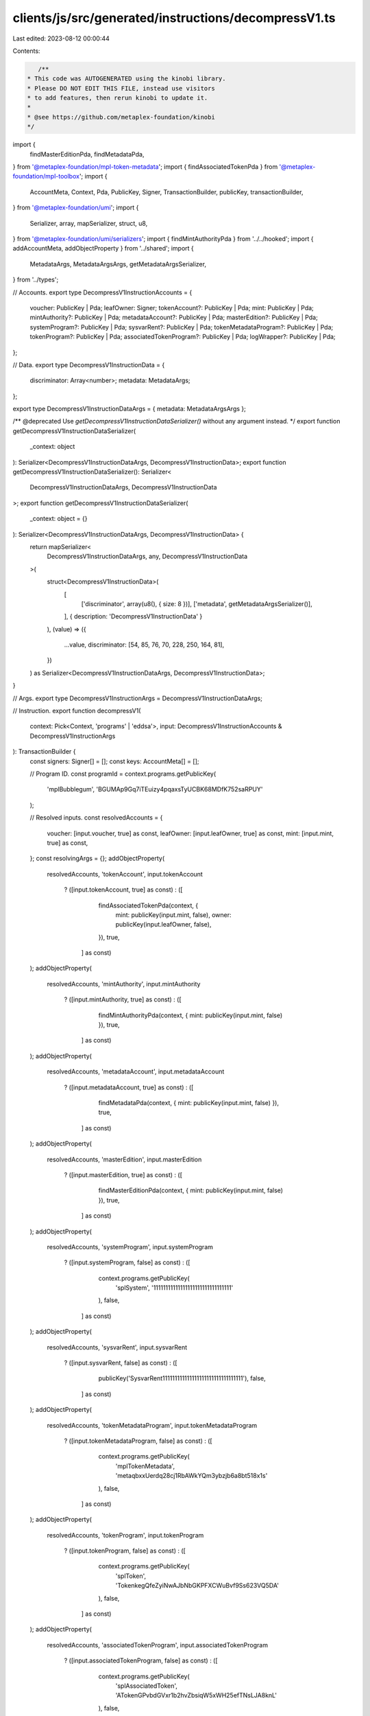 clients/js/src/generated/instructions/decompressV1.ts
=====================================================

Last edited: 2023-08-12 00:00:44

Contents:

.. code-block:: ts

    /**
 * This code was AUTOGENERATED using the kinobi library.
 * Please DO NOT EDIT THIS FILE, instead use visitors
 * to add features, then rerun kinobi to update it.
 *
 * @see https://github.com/metaplex-foundation/kinobi
 */

import {
  findMasterEditionPda,
  findMetadataPda,
} from '@metaplex-foundation/mpl-token-metadata';
import { findAssociatedTokenPda } from '@metaplex-foundation/mpl-toolbox';
import {
  AccountMeta,
  Context,
  Pda,
  PublicKey,
  Signer,
  TransactionBuilder,
  publicKey,
  transactionBuilder,
} from '@metaplex-foundation/umi';
import {
  Serializer,
  array,
  mapSerializer,
  struct,
  u8,
} from '@metaplex-foundation/umi/serializers';
import { findMintAuthorityPda } from '../../hooked';
import { addAccountMeta, addObjectProperty } from '../shared';
import {
  MetadataArgs,
  MetadataArgsArgs,
  getMetadataArgsSerializer,
} from '../types';

// Accounts.
export type DecompressV1InstructionAccounts = {
  voucher: PublicKey | Pda;
  leafOwner: Signer;
  tokenAccount?: PublicKey | Pda;
  mint: PublicKey | Pda;
  mintAuthority?: PublicKey | Pda;
  metadataAccount?: PublicKey | Pda;
  masterEdition?: PublicKey | Pda;
  systemProgram?: PublicKey | Pda;
  sysvarRent?: PublicKey | Pda;
  tokenMetadataProgram?: PublicKey | Pda;
  tokenProgram?: PublicKey | Pda;
  associatedTokenProgram?: PublicKey | Pda;
  logWrapper?: PublicKey | Pda;
};

// Data.
export type DecompressV1InstructionData = {
  discriminator: Array<number>;
  metadata: MetadataArgs;
};

export type DecompressV1InstructionDataArgs = { metadata: MetadataArgsArgs };

/** @deprecated Use `getDecompressV1InstructionDataSerializer()` without any argument instead. */
export function getDecompressV1InstructionDataSerializer(
  _context: object
): Serializer<DecompressV1InstructionDataArgs, DecompressV1InstructionData>;
export function getDecompressV1InstructionDataSerializer(): Serializer<
  DecompressV1InstructionDataArgs,
  DecompressV1InstructionData
>;
export function getDecompressV1InstructionDataSerializer(
  _context: object = {}
): Serializer<DecompressV1InstructionDataArgs, DecompressV1InstructionData> {
  return mapSerializer<
    DecompressV1InstructionDataArgs,
    any,
    DecompressV1InstructionData
  >(
    struct<DecompressV1InstructionData>(
      [
        ['discriminator', array(u8(), { size: 8 })],
        ['metadata', getMetadataArgsSerializer()],
      ],
      { description: 'DecompressV1InstructionData' }
    ),
    (value) => ({
      ...value,
      discriminator: [54, 85, 76, 70, 228, 250, 164, 81],
    })
  ) as Serializer<DecompressV1InstructionDataArgs, DecompressV1InstructionData>;
}

// Args.
export type DecompressV1InstructionArgs = DecompressV1InstructionDataArgs;

// Instruction.
export function decompressV1(
  context: Pick<Context, 'programs' | 'eddsa'>,
  input: DecompressV1InstructionAccounts & DecompressV1InstructionArgs
): TransactionBuilder {
  const signers: Signer[] = [];
  const keys: AccountMeta[] = [];

  // Program ID.
  const programId = context.programs.getPublicKey(
    'mplBubblegum',
    'BGUMAp9Gq7iTEuizy4pqaxsTyUCBK68MDfK752saRPUY'
  );

  // Resolved inputs.
  const resolvedAccounts = {
    voucher: [input.voucher, true] as const,
    leafOwner: [input.leafOwner, true] as const,
    mint: [input.mint, true] as const,
  };
  const resolvingArgs = {};
  addObjectProperty(
    resolvedAccounts,
    'tokenAccount',
    input.tokenAccount
      ? ([input.tokenAccount, true] as const)
      : ([
          findAssociatedTokenPda(context, {
            mint: publicKey(input.mint, false),
            owner: publicKey(input.leafOwner, false),
          }),
          true,
        ] as const)
  );
  addObjectProperty(
    resolvedAccounts,
    'mintAuthority',
    input.mintAuthority
      ? ([input.mintAuthority, true] as const)
      : ([
          findMintAuthorityPda(context, { mint: publicKey(input.mint, false) }),
          true,
        ] as const)
  );
  addObjectProperty(
    resolvedAccounts,
    'metadataAccount',
    input.metadataAccount
      ? ([input.metadataAccount, true] as const)
      : ([
          findMetadataPda(context, { mint: publicKey(input.mint, false) }),
          true,
        ] as const)
  );
  addObjectProperty(
    resolvedAccounts,
    'masterEdition',
    input.masterEdition
      ? ([input.masterEdition, true] as const)
      : ([
          findMasterEditionPda(context, { mint: publicKey(input.mint, false) }),
          true,
        ] as const)
  );
  addObjectProperty(
    resolvedAccounts,
    'systemProgram',
    input.systemProgram
      ? ([input.systemProgram, false] as const)
      : ([
          context.programs.getPublicKey(
            'splSystem',
            '11111111111111111111111111111111'
          ),
          false,
        ] as const)
  );
  addObjectProperty(
    resolvedAccounts,
    'sysvarRent',
    input.sysvarRent
      ? ([input.sysvarRent, false] as const)
      : ([
          publicKey('SysvarRent111111111111111111111111111111111'),
          false,
        ] as const)
  );
  addObjectProperty(
    resolvedAccounts,
    'tokenMetadataProgram',
    input.tokenMetadataProgram
      ? ([input.tokenMetadataProgram, false] as const)
      : ([
          context.programs.getPublicKey(
            'mplTokenMetadata',
            'metaqbxxUerdq28cj1RbAWkYQm3ybzjb6a8bt518x1s'
          ),
          false,
        ] as const)
  );
  addObjectProperty(
    resolvedAccounts,
    'tokenProgram',
    input.tokenProgram
      ? ([input.tokenProgram, false] as const)
      : ([
          context.programs.getPublicKey(
            'splToken',
            'TokenkegQfeZyiNwAJbNbGKPFXCWuBvf9Ss623VQ5DA'
          ),
          false,
        ] as const)
  );
  addObjectProperty(
    resolvedAccounts,
    'associatedTokenProgram',
    input.associatedTokenProgram
      ? ([input.associatedTokenProgram, false] as const)
      : ([
          context.programs.getPublicKey(
            'splAssociatedToken',
            'ATokenGPvbdGVxr1b2hvZbsiqW5xWH25efTNsLJA8knL'
          ),
          false,
        ] as const)
  );
  addObjectProperty(
    resolvedAccounts,
    'logWrapper',
    input.logWrapper
      ? ([input.logWrapper, false] as const)
      : ([
          context.programs.getPublicKey(
            'splNoop',
            'noopb9bkMVfRPU8AsbpTUg8AQkHtKwMYZiFUjNRtMmV'
          ),
          false,
        ] as const)
  );
  const resolvedArgs = { ...input, ...resolvingArgs };

  addAccountMeta(keys, signers, resolvedAccounts.voucher, false);
  addAccountMeta(keys, signers, resolvedAccounts.leafOwner, false);
  addAccountMeta(keys, signers, resolvedAccounts.tokenAccount, false);
  addAccountMeta(keys, signers, resolvedAccounts.mint, false);
  addAccountMeta(keys, signers, resolvedAccounts.mintAuthority, false);
  addAccountMeta(keys, signers, resolvedAccounts.metadataAccount, false);
  addAccountMeta(keys, signers, resolvedAccounts.masterEdition, false);
  addAccountMeta(keys, signers, resolvedAccounts.systemProgram, false);
  addAccountMeta(keys, signers, resolvedAccounts.sysvarRent, false);
  addAccountMeta(keys, signers, resolvedAccounts.tokenMetadataProgram, false);
  addAccountMeta(keys, signers, resolvedAccounts.tokenProgram, false);
  addAccountMeta(keys, signers, resolvedAccounts.associatedTokenProgram, false);
  addAccountMeta(keys, signers, resolvedAccounts.logWrapper, false);

  // Data.
  const data =
    getDecompressV1InstructionDataSerializer().serialize(resolvedArgs);

  // Bytes Created On Chain.
  const bytesCreatedOnChain = 0;

  return transactionBuilder([
    { instruction: { keys, programId, data }, signers, bytesCreatedOnChain },
  ]);
}


